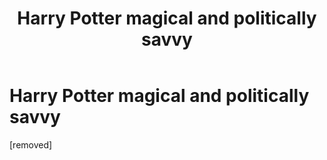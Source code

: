 #+TITLE: Harry Potter magical and politically savvy

* Harry Potter magical and politically savvy
:PROPERTIES:
:Author: Dscot345
:Score: 0
:DateUnix: 1505613858.0
:DateShort: 2017-Sep-17
:FlairText: Request
:END:
[removed]

